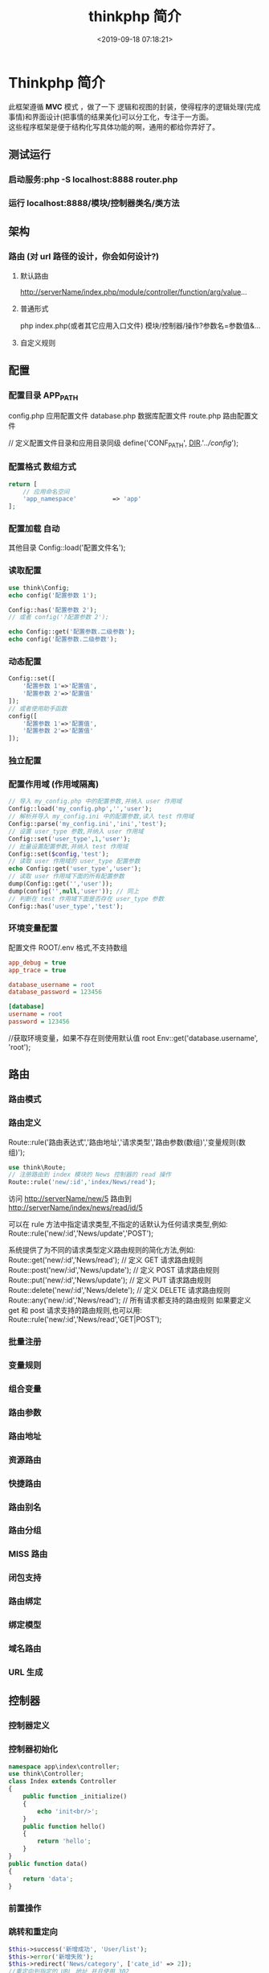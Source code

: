 #+TITLE: thinkphp 简介
#+DESCRIPTION: thinkphp 简介
#+TAGS: thinkphp 
#+CATEGORIES: 框架使用
#+DATE: <2019-09-18 07:18:21>
#+LAYOUT: noshow

* Thinkphp 简介
 #+begin_verse
 此框架遵循 *MVC* 模式 ，做了一下 逻辑和视图的封装，使得程序的逻辑处理(完成事情)和界面设计(把事情的结果美化)可以分工化，专注于一方面。
 这些程序框架是便于结构化写具体功能的啊，通用的都给你弄好了。
 #+end_verse
#+HTML: <!-- more -->
** 测试运行
*** 启动服务:php	-S	localhost:8888	router.php
*** 运行 localhost:8888/模块/控制器类名/类方法
** 架构
*** 路由 (对 url 路径的设计，你会如何设计?)
**** 默认路由
     http://serverName/index.php/module/controller/function/arg/value...
**** 普通形式
     php index.php(或者其它应用入口文件) 模块/控制器/操作?参数名=参数值&...
**** 自定义规则
** 配置
*** 配置目录 APP_PATH
    config.php 应用配置文件
    database.php 数据库配置文件
    route.php 路由配置文件
    
    // 定义配置文件目录和应用目录同级
    define('CONF_PATH', __DIR__.'/../config/');

*** 配置格式  数组方式
    
    #+begin_src php
      return [
          // 应用命名空间
          'app_namespace'          => 'app'
      ];
    #+end_src
*** 配置加载 自动
    其他目录 Config::load('配置文件名');

*** 读取配置
    #+begin_src php
      use think\Config;
      echo config('配置参数 1');

      Config::has('配置参数 2');
      // 或者 config('?配置参数 2');

      echo Config::get('配置参数.二级参数');
      echo config('配置参数.二级参数');
    #+end_src

*** 动态配置
    #+begin_src php
      Config::set([
          '配置参数 1'=>'配置值',
          '配置参数 2'=>'配置值'
      ]);
      // 或者使用助手函数
      config([
          '配置参数 1'=>'配置值',
          '配置参数 2'=>'配置值'
      ]);
    #+end_src

*** 独立配置
*** 配置作用域  (作用域隔离)
    #+begin_src php
      // 导入 my_config.php 中的配置参数,并纳入 user 作用域
      Config::load('my_config.php','','user');
      // 解析并导入 my_config.ini 中的配置参数,读入 test 作用域
      Config::parse('my_config.ini','ini','test');
      // 设置 user_type 参数,并纳入 user 作用域
      Config::set('user_type',1,'user');
      // 批量设置配置参数,并纳入 test 作用域
      Config::set($config,'test');
      // 读取 user 作用域的 user_type 配置参数
      echo Config::get('user_type','user');
      // 读取 user 作用域下面的所有配置参数
      dump(Config::get('','user'));
      dump(config('',null,'user')); // 同上
      // 判断在 test 作用域下面是否存在 user_type 参数
      Config::has('user_type','test');

    #+end_src
*** 环境变量配置
    配置文件 ROOT/.env
    格式,不支持数组 
    #+begin_src ini
app_debug = true
app_trace = true

database_username = root
database_password = 123456

[database]
username = root
password = 123456
     #+end_src

     //获取环境变量，如果不存在则使用默认值 root
    Env::get('database.username', 'root');
** 路由
*** 路由模式
*** 路由定义
    Route::rule('路由表达式','路由地址','请求类型','路由参数(数组)','变量规则(数组)');
    
    #+begin_src php
    use think\Route;
    // 注册路由到 index 模块的 News 控制器的 read 操作
    Route::rule('new/:id','index/News/read');
    #+end_src
    访问 http://serverName/new/5
    路由到 http://serverName/index/news/read/id/5


    可以在 rule 方法中指定请求类型,不指定的话默认为任何请求类型,例如:
    Route::rule('new/:id','News/update','POST');
    
    系统提供了为不同的请求类型定义路由规则的简化方法,例如:
    Route::get('new/:id','News/read'); // 定义 GET 请求路由规则
    Route::post('new/:id','News/update'); // 定义 POST 请求路由规则
    Route::put('new/:id','News/update'); // 定义 PUT 请求路由规则
    Route::delete('new/:id','News/delete'); // 定义 DELETE 请求路由规则
    Route::any('new/:id','News/read'); // 所有请求都支持的路由规则
    如果要定义 get 和 post 请求支持的路由规则,也可以用:
    Route::rule('new/:id','News/read','GET|POST');

*** 批量注册
*** 变量规则
*** 组合变量
*** 路由参数
*** 路由地址
*** 资源路由
*** 快捷路由
*** 路由别名
*** 路由分组
*** MISS 路由
*** 闭包支持
*** 路由绑定
*** 绑定模型
*** 域名路由
*** URL 生成
** 控制器
*** 控制器定义
*** 控制器初始化
    #+begin_src php
      namespace app\index\controller;
      use think\Controller;
      class Index extends Controller
      {
          public function _initialize()
          {
              echo 'init<br/>';
          }
          public function hello()
          {
              return 'hello';
          }
      }
      public function data()
      {
          return 'data';
      }

    #+end_src
*** 前置操作
*** 跳转和重定向
    #+begin_src php
      $this->success('新增成功', 'User/list');
      $this->error('新增失败');
      $this->redirect('News/category', ['cate_id' => 2]);
      //重定向到指定的 URL 地址 并且使用 302
      $this->redirect('http://thinkphp.cn/blog/2',302);

    #+end_src

*** 空操作
*** 空控制器
*** 多级控制器
*** 分层控制器
*** Rest 控制器
*** 自动定位控制器
*** 资源控制器
** 请求
*** 请求信息
    #+begin_src php
      $request = Request::instance();
      // 或
      $request = request();
    #+end_src

    #+begin_src php
      $request = Request::instance();
      // 获取当前域名
      echo 'domain: ' . $request->domain() . '<br/>';
      // 获取当前入口文件
      echo 'file: ' . $request->baseFile() . '<br/>';
      // 获取当前 URL 地址 不含域名
      echo 'url: ' . $request->url() . '<br/>';
      // 获取包含域名的完整 URL 地址
      echo 'url with domain: ' . $request->url(true) . '<br/>';
      // 获取当前 URL 地址 不含 QUERY_STRING
      echo 'url without query: ' . $request->baseUrl() . '<br/>';
      // 获取 URL 访问的 ROOT 地址
      echo 'root:' . $request->root() . '<br/>';
      // 获取 URL 访问的 ROOT 地址
      echo 'root with domain: ' . $request->root(true) . '<br/>';
      // 获取 URL 地址中的 PATH_INFO 信息
      echo 'pathinfo: ' . $request->pathinfo() . '<br/>';
      // 获取 URL 地址中的 PATH_INFO 信息 不含后缀
      echo 'pathinfo: ' . $request->path() . '<br/>';
      // 获取 URL 地址中的后缀信息
      echo 'ext: ' . $request->ext() . '<br/>';

    #+end_src
    
#+begin_src php
    //设置/获取 模块/控制器/操作名称
    $request = Request::instance();
    echo "当前模块名称是" . $request->module();
    echo "当前控制器名称是" . $request->controller();
    echo "当前操作名称是" . $request->action();

  //获取请求参数
  $request = Request::instance();
  echo '请求方法:' . $request->method() . '<br/>';
  echo '资源类型:' . $request->type() . '<br/>';
  echo '访问地址:' . $request->ip() . '<br/>';
  echo '是否 AJax 请求:' . var_export($request->isAjax(), true) . '<br/>';
  echo '请求参数:';
  dump($request->param());
  echo '请求参数:仅包含 name';
  dump($request->only(['name']));
  echo '请求参数:排除 name';
  dump($request->except(['name']));

#+end_src
*** 输入变量
    #+begin_src php
      // 获取当前请求的 name 变量
      Request::instance()->param('name');
      // 获取当前请求的所有变量(经过过滤)
      Request::instance()->param();
      // 获取当前请求的所有变量(原始数据)
      Request::instance()->param(false);
      // 获取当前请求的所有变量(包含上传文件)
      Request::instance()->param(true);

      //使用助手函数实现:
      input('param.name');
      input('param.');
      //或者
      input('name');
      input('');

    #+end_src
    
#+begin_src php
  //获取 GET 变量
  Request::instance()->get('id'); // 获取某个 get 变量
  Request::instance()->get('name'); // 获取 get 变量
  Request::instance()->get(); // 获取所有的 get 变量(经过过滤的数组)
  Request::instance()->get(false); // 获取所有的 get 变量(原始数组)
  //助手函数
  input('get.id');
  input('get.name');
  input('get.');

#+end_src


#+begin_src php
  //获取 Cookie 变量
  Request::instance()->cookie('user_id'); // 获取某个 cookie 变量
  Request::instance()->cookie(); // 获取全部的 cookie 变量
  //使用助手函数实现:
  input('cookie.user_id');
  input('cookie.');
#+end_src
*** 更改变量
*** 请求类型
    #+begin_src php
// 是否为 GET 请求
if (Request::instance()->isGet()) echo "当前为 GET 请求";
// 是否为 POST 请求
if (Request::instance()->isPost()) echo "当前为 POST 请求";
// 是否为 PUT 请求
if (Request::instance()->isPut()) echo "当前为 PUT 请求";
// 是否为 DELETE 请求
if (Request::instance()->isDelete()) echo "当前为 DELETE 请求";
// 是否为 Ajax 请求
if (Request::instance()->isAjax()) echo "当前为 Ajax 请求";
// 是否为 Pjax 请求
if (Request::instance()->isPjax()) echo "当前为 Pjax 请求";
// 是否为手机访问
if (Request::instance()->isMobile()) echo "当前为手机访问";
// 是否为 HEAD 请求
if (Request::instance()->isHead()) echo "当前为 HEAD 请求";
// 是否为 Patch 请求
if (Request::instance()->isPatch()) echo "当前为 PATCH 请求";
// 是否为 OPTIONS 请求
if (Request::instance()->isOptions()) echo "当前为 OPTIONS 请求";
// 是否为 cli
if (Request::instance()->isCli()) echo "当前为 cli";
// 是否为 cgi
if (Request::instance()->isCgi()) echo "当前为 cgi";
//助手函数
// 是否为 GET 请求
if (request()->isGet()) echo "当前为 GET 请求";

    #+end_src
*** 请求伪装
*** HTTP 头信息
    #+begin_src php
$info = Request::instance()->header();
echo $info['accept'];
echo $info['accept-encoding'];
echo $info['user-agent'];

    #+end_src
*** 伪静态
*** 方法注入
*** 属性注入
*** 参数绑定
*** 依赖注入
*** 请求缓存
** 数据库
*** 连接数据库
*** 基本使用
*** 查询构造器
*** 查询数据
*** 添加数据
*** 更新数据
*** 删除数据
*** 查询方法
*** 查询语法
*** 链式操作
*** where
*** table
*** alias
*** field
*** order
*** limit
*** page
*** group
*** having
*** join
*** union
*** distinct
*** lock
*** cache
*** comment
*** fetchSql
*** force
*** bind
*** partition
*** strict
*** failException
*** sequence
*** 聚合查询
*** 时间查询
*** 高级查询
*** 视图查询
*** 子查询
*** 原生查询
*** 查询事件
*** 事务操作
*** 监听 SQL
*** 存储过程
*** 数据集
*** 分布式数据库
*** 模型
*** 定义
*** 模型初始化
*** 新增
*** 更新
*** 删除
*** 查询
*** 聚合
*** 获取器
*** 修改器
*** 时间戳
*** 只读字段
*** 软删除
*** 类型转换
*** 数据完成
*** 查询范围
*** 模型分层
*** 数组访问和转换
*** JSON 序列化
*** 事件
*** 关联
*** 一对一关联
*** 一对多关联
*** 远程一对多
*** 多对多关联
*** 多态关联
*** 动态属性
*** 关联预载入
*** 关联统计
*** 聚合模型
** 数据库操作    
*** 原生操作
    #+BEGIN_SRC php
                  Db::query('select*fromthink_userwhereid=?', [8]);
                  Db::execute('insertintothink_user(id, name)values(?, ?)', [8, 'thinkphp']);
      也支持命名占位符绑定, 例如:
          Db::query('select*fromthink_userwhereid=:id', ['id'=>8]);
            Db::execute('insertintothink_user(id, name)values(:id, :name)', ['id'=>8, 'name'=>'t
      hinkphp']);

    #+END_SRC

*** 查询　find /select/ 查值　value('字段名') 列　column('name', 'id')   
    #+BEGIN_SRC php
      Db::table('think_user')->chunk(100, function($users){
          foreach($usersas$user){
              //
          }
      });
      //或者交给回调方法 myUserIterator 处理
      Db::table('think_user')->chunk(100, 'myUserIterator');

      JSON 类型数据查询(mysql V5.0.1 )
          //查询 JSON 类型字段(info 字段为 json 类型)
          Db::table('think_user')->where('info$.email', 'thinkphp@qq.com')->find();

      $map['id']		=	['>',1];
      $map['mail']		=	['like','%thinkphp@qq.com%'];

      Db::table('think_user')->alias('a')->join('__DEPT__	b	','b.user_id=	a.id')->select();
      字段中使用函数 Db::table('think_user')->field('id'=>'ID',SUM(score)')->select();
        字段排除　 Db::table('think_user')->field('id', true)->select(); 排除 id
              Db::table('think_article')->limit('10,25')->select();

              page 方法还可以和 limit 方法配合使用,例如:
                  Db::table('think_article')->limit(25)->page(3)->select();
              它会自己计算

                  返回单条不重复的 distinct(true)
                  这里可以用本地缓存方法 Db::table('think_user')->where('id=5')->cache(true)->find();
              $result	=	Db::table('think_user')->cache('key',60)->find();
              外部可以获取了
                  $data	=	\think\Cache::get('key');

              count 统计数量,参数是要统计的字段名(可选)
                  max 获取最大值,参数是要统计的字段名(必须)
                  min 获取最小值,参数是要统计的字段名(必须)
                  avg 获取平均值,参数是要统计的字段名(必须)
                  sum 获取总分,参数是要统计的字段名(必须)
                  对时间的比较     
                  whereTime('birthday',	'>=',	'1970-10-1')
                  关键字 today,yesterday,week,last week, month,last month,year,last year
                  2 hours,
                  区间查询

                  构建子查询,就是返回 sql 语句而不执行
                  1.select(false)
                  2.fetchSql(true)
                  3.buildSql();

      #+END_SRC
*** 添加　insert/getLastInsID()/insertGetId($data)/insertAll
*** 更新　update /setField('name', 'val')更新字段/setInc/setDec('字段’)或 setDec('字段', 5) 减 5
*** 删除　delete
*** 获取表信息
#+BEGIN_SRC php
//	获取`think_user`表所有信息
Db::getTableInfo('think_user');
//	获取`think_user`表所有字段
Db::getTableInfo('think_user',	'fields');
//	获取`think_user`表所有字段的类型
Db::getTableInfo('think_user',	'type');
//	获取`think_user`表的主键
Db::getTableInfo('think_user',	'pk');
#+END_SRC
*** cache ->cache(true, 60)
    可以指定缓存标志 cache('key', 60)
获取 \think\Cache::get('key')
*** fetchSql 返回 SQL
$result = Db::table('t')->fetchSql(true)->find(1);
*** partition 水平分表
*** 聚合统计
count() 数量 max(arg)字段最大值 min(arg) avg(arg)字段平均 sum(arg) 求和
*** 时间比较
    where('createTime', '> time', '2017-1-1');
    where('createTime', 'between time', ['2017-1-1', '2018-1-1']);
    或 whereTime
    'month'
** 视图
*** 视图实例化
*** 模板引擎
*** 模板赋值
*** 模板渲染
*** 输出替换
** 模型
*** 初始化 
    #+begin_src php
      namespace app\index\model;
      use think\Model;
      class Index extends Model
      {
      }
      //自定义初始化
      protected function initialize()
      {
          //需要调用`Model`的`initialize`方法
          parent::initialize();
          //TODO:自定义的初始化
      }
    #+end_src
*** 新增数据
    #+begin_src php
      //第一种是实例化模型对象后赋值并保存:
      $user = new User;
      $user->name = 'thinkphp';
      $user->email = 'thinkphp@qq.com';
      $user->save();
      //也可以使用 data 方法批量赋值:
      $user = new User;
      $user->data([
          'name' => 'thinkphp',
          'email' => 'thinkphp@qq.com'
      ]);
      $user->save();
      //或者直接在实例化的时候传入数据
      $user = new User([
          'name' => 'thinkphp',
          'email' => 'thinkphp@qq.com'
      ]);
      $user->save();

    #+end_src

** 模板
*** 模板定位
*** 模板标签
*** 变量输出
*** 系统变量
*** 请求参数
*** 使用函数
*** 使用默认值
*** 使用运算符
*** 三元运算
*** 原样输出
*** 模板注释
*** 模板布局
*** 模板继承
*** 包含文件
*** 标签库
*** 内置标签
*** 循环输出标签
*** 比较标签
*** 条件判断
*** 资源文件加载
*** 标签嵌套
*** 原生 PHP
*** 定义标签
** 日志
*** 介绍
*** 日志 \think\Log 
*** 初始化
    #+BEGIN_SRC php
      Log::init([
          'type'		=>		'File',
          'path'		=>		APP_PATH.'logs/'
      ]);
    #+END_SRC
*** 手动记录
    Log::record('测试日志信息,这是警告级别','notice');
    #+BEGIN_SRC ini 
log	常规日志,用于记录日志
error	错误,一般会导致程序的终止
notice	警告,程序可以运行但是还不够完美的错误
    #+END_SRC
*** 清空
    Log::clear();
*** 日志驱动
*** 日志写入
*** 独立日志
*** 日志清空
*** 写入授权
** 错误和调试
*** 调试模式
    APP_DEBUG = true
*** 异常处理
*** 抛出异常
*** Trace 调试
*** 变量调试
*** 性能调试
*** SQL 调试
*** 远程调试
*** 404 页面
** 验证
*** 验证器
*** 验证规则
*** 错误信息
*** 验证场景
*** 控制器验证
*** 模型验证
*** 内置规则
*** 静态调用
*** 表单令牌
** 安全
*** 输入安全
*** 数据库安全
*** 上传安全
*** 其它安全建议
** 杂项
*** 缓存
*** Session(临时会话）
    {$Think.session.user_id}	//	输出$_SESSION['user_id']变量
    Session::set('name','thinkphp');
    Session::get('name');
    //	判断(当前作用域)是否赋值
    Session::has('name');
    //	判断 think 作用域下面是否赋值
    Session::has('name','think');
    清空
    //	清除 session(当前作用域)
    Session::clear();
    //	清除 think 作用域
    Session::clear('think');

    {if	condition="($name	==	1)	OR	($name	>	100)	"}	value1
    {elseif	condition="$name	eq	2"/}value2
    {else	/}	value3
    {/if}

    获取请求信息 $request = Request::instance();
    $request->domain() 获取当前域名
    $request->baseFile() 当前 URL 地址
    url(),baseUrl(),root,pathinfo(),path(),ext()
    module(),controller(),action() 获取模块/控制器/操作
    isAjax(),param() only(['name'])仅包含 name except(['name']排除 name
    检测变量 has('id','get') has('id','post')  
    或具体的 get() / post()
    server()/session()/cookie()/head()
    还可以对 input 进行过滤 filter('filter_method') 这是全局的
    单独的 Request::instance()->param('username','','method1,method2')
    变量修饰 input('get.id/d')
    |s|强制转换为字符串|
    |d|整型|
    |b|布尔|
    |a|数组|
    |f|浮点|
    参数绑定方式:1.按参数名 2. 按参数顺序
    定义缓存 Route::get('new/:id','News/read',['cache'=>3600]); //设置 3600 秒的缓存
*** Cookie
*** 多语言
*** 分页
*** 上传
*** 验证码
*** 图像处理
*** 文件处理
*** 单元测试
*** 扩展
*** 函数
*** 类库
*** 行为
*** 驱动
*** Composer 包
*** Time
*** 数据库迁移工具
*** Workerman
*** MongoDb
*** SAE
*** 标签扩展
